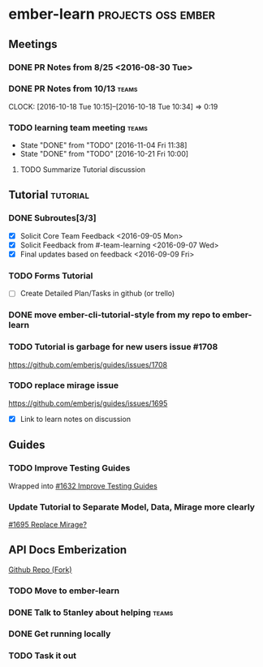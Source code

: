* ember-learn                                            :projects:oss:ember:
** Meetings
*** DONE PR Notes from 8/25 <2016-08-30 Tue>
*** DONE PR Notes from 10/13                                    :teams:
    SCHEDULED: <2016-10-17 Mon>
    CLOCK: [2016-10-18 Tue 10:15]--[2016-10-18 Tue 10:34] =>  0:19
    :PROPERTIES:
    :ORDERED:  t
    :END:
*** TODO learning team meeting                                        :teams:
    SCHEDULED: <2016-11-17 Thu +1w>
    - State "DONE"       from "TODO"       [2016-11-04 Fri 11:38]
    - State "DONE"       from "TODO"       [2016-10-21 Fri 10:00]
    :PROPERTIES:
    :LAST_REPEAT: [2016-11-04 Fri 11:38]
    :END:
**** TODO Summarize Tutorial discussion
     DEADLINE: <2016-11-05 Sat>

** Tutorial                                                        :tutorial:
*** DONE Subroutes[3/3]
- [X] Solicit Core Team Feedback <2016-09-05 Mon>
- [X] Solicit Feedback from #-team-learning <2016-09-07 Wed>
- [X] Final updates based on feedback <2016-09-09 Fri>
*** TODO Forms Tutorial
- [ ] Create Detailed Plan/Tasks in github (or trello)
*** DONE move ember-cli-tutorial-style from my repo to ember-learn
*** TODO Tutorial is garbage for new users issue #1708
https://github.com/emberjs/guides/issues/1708
*** TODO replace mirage issue
https://github.com/emberjs/guides/issues/1695
- [X] Link to learn notes on discussion
** Guides
*** TODO Improve Testing Guides
Wrapped into [[https://github.com/emberjs/guides/issues/1632][#1632 Improve Testing Guides]]

*** Update Tutorial to Separate Model, Data, Mirage more clearly
[[https://github.com/emberjs/guides/issues/1695][#1695 Replace Mirage?]]

** API Docs Emberization
[[https://github.com/toddjordan/ember-api-docs][Github Repo (Fork)]]
*** TODO Move to ember-learn 
*** DONE Talk to 5tanley about helping                                :teams:
    DEADLINE: <2016-10-27 Thu> SCHEDULED: <2016-10-27 Thu>

*** DONE Get running locally

*** TODO Task it out
